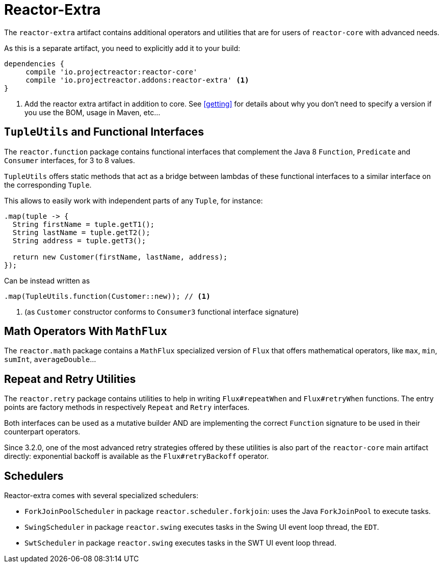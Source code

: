 [[reactor-extra]]
= Reactor-Extra

The `reactor-extra` artifact contains additional operators and utilities that are for
users of `reactor-core` with advanced needs.

As this is a separate artifact, you need to explicitly add it to your build:

[source,groovy]
----
dependencies {
     compile 'io.projectreactor:reactor-core'
     compile 'io.projectreactor.addons:reactor-extra' <1>
}
----
<1> Add the reactor extra artifact in addition to core. See <<getting>> for details
about why you don't need to specify a version if you use the BOM, usage in Maven, etc...

[[extra-tuples]]
== `TupleUtils` and Functional Interfaces

The `reactor.function` package contains functional interfaces that complement the Java 8
`Function`, `Predicate` and `Consumer` interfaces, for 3 to 8 values.

`TupleUtils` offers static methods that act as a bridge between lambdas of these functional
interfaces to a similar interface on the corresponding `Tuple`.

This allows to easily work with independent parts of any `Tuple`, for instance:

[source,java]
----
.map(tuple -> {
  String firstName = tuple.getT1();
  String lastName = tuple.getT2();
  String address = tuple.getT3();

  return new Customer(firstName, lastName, address);
});
----
Can be instead written as

[source,java]
----
.map(TupleUtils.function(Customer::new)); // <1>
----
<1> (as `Customer` constructor conforms to `Consumer3` functional interface signature)

[[extra-math]]
== Math Operators With `MathFlux`

The `reactor.math` package contains a `MathFlux` specialized version of `Flux` that offers
mathematical operators, like `max`, `min`, `sumInt`, `averageDouble`...

[[extra-repeat-retry]]
== Repeat and Retry Utilities

The `reactor.retry` package contains utilities to help in writing `Flux#repeatWhen` and
`Flux#retryWhen` functions. The entry points are factory methods in respectively `Repeat`
and `Retry` interfaces.

Both interfaces can be used as a mutative builder AND are implementing the correct
`Function` signature to be used in their counterpart operators.

Since 3.2.0, one of the most advanced retry strategies offered by these utilities is
also part of the `reactor-core` main artifact directly: exponential backoff is
available as the `Flux#retryBackoff` operator.


[[extra-schedulers]]
== Schedulers

Reactor-extra comes with several specialized schedulers:

 - `ForkJoinPoolScheduler` in package `reactor.scheduler.forkjoin`: uses the Java `ForkJoinPool` to execute tasks.
 - `SwingScheduler` in package `reactor.swing` executes tasks in the Swing UI event loop thread, the `EDT`.
 - `SwtScheduler` in package `reactor.swing` executes tasks in the SWT UI event loop thread.
